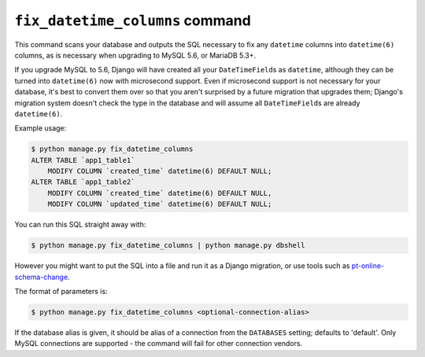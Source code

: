 .. _fix_datetime_columns:

================================
``fix_datetime_columns`` command
================================

This command scans your database and outputs the SQL necessary to fix any
``datetime`` columns into ``datetime(6)`` columns, as is necessary when
upgrading to MySQL 5.6, or MariaDB 5.3+.

If you upgrade MySQL to 5.6, Django will have created all your
``DateTimeField``\s as ``datetime``, although they can be turned into
``datetime(6)`` now with microsecond support. Even if microsecond support is
not necessary for your database, it's best to convert them over so that you
aren't surprised by a future migration that upgrades them; Django's migration
system doesn't check the type in the database and will assume all
``DateTimeField``\s are already ``datetime(6)``.

Example usage:

.. code-block:: sh

    $ python manage.py fix_datetime_columns
    ALTER TABLE `app1_table1`
        MODIFY COLUMN `created_time` datetime(6) DEFAULT NULL;
    ALTER TABLE `app1_table2`
        MODIFY COLUMN `created_time` datetime(6) DEFAULT NULL,
        MODIFY COLUMN `updated_time` datetime(6) DEFAULT NULL;

You can run this SQL straight away with:

.. code-block:: sh

    $ python manage.py fix_datetime_columns | python manage.py dbshell

However you might want to put the SQL into a file and run it as a Django
migration, or use tools such as
`pt-online-schema-change <https://www.percona.com/doc/percona-toolkit/2.2/pt-online-schema-change.html>`_.

The format of parameters is:

.. code-block:: sh

    $ python manage.py fix_datetime_columns <optional-connection-alias>

If the database alias is given, it should be alias of a connection from the
``DATABASES`` setting; defaults to 'default'. Only MySQL connections are
supported - the command will fail for other connection vendors.
